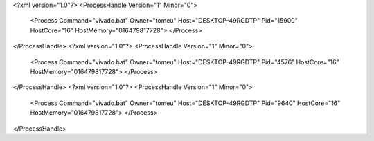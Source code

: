 <?xml version="1.0"?>
<ProcessHandle Version="1" Minor="0">
    <Process Command="vivado.bat" Owner="tomeu" Host="DESKTOP-49RGDTP" Pid="15900" HostCore="16" HostMemory="016479817728">
    </Process>
</ProcessHandle>
<?xml version="1.0"?>
<ProcessHandle Version="1" Minor="0">
    <Process Command="vivado.bat" Owner="tomeu" Host="DESKTOP-49RGDTP" Pid="4576" HostCore="16" HostMemory="016479817728">
    </Process>
</ProcessHandle>
<?xml version="1.0"?>
<ProcessHandle Version="1" Minor="0">
    <Process Command="vivado.bat" Owner="tomeu" Host="DESKTOP-49RGDTP" Pid="9640" HostCore="16" HostMemory="016479817728">
    </Process>
</ProcessHandle>
